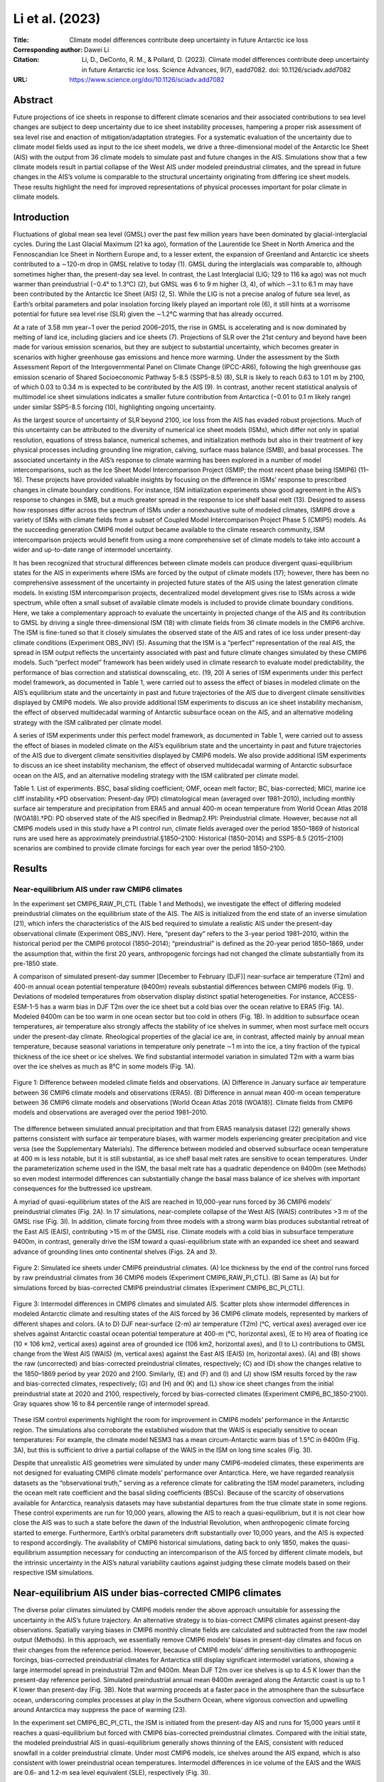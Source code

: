================
Li et al. (2023)
================

:Title: Climate model differences contribute deep uncertainty in future Antarctic ice loss
 
:Corresponding author: Dawei Li

:Citation: Li, D., DeConto, R. M., & Pollard, D. (2023). Climate model differences contribute deep uncertainty in future Antarctic ice loss. Science Advances, 9(7), eadd7082. doi: 10.1126/sciadv.add7082

:URL: https://www.science.org/doi/10.1126/sciadv.add7082

Abstract
--------

Future projections of ice sheets in response to different climate scenarios and their associated contributions to sea level changes are subject to deep uncertainty due to ice sheet instability processes, hampering a proper risk assessment of sea level rise and enaction of mitigation/adaptation strategies. For a systematic evaluation of the uncertainty due to climate model fields used as input to the ice sheet models, we drive a three-dimensional model of the Antarctic Ice Sheet (AIS) with the output from 36 climate models to simulate past and future changes in the AIS. Simulations show that a few climate models result in partial collapse of the West AIS under modeled preindustrial climates, and the spread in future changes in the AIS’s volume is comparable to the structural uncertainty originating from differing ice sheet models. These results highlight the need for improved representations of physical processes important for polar climate in climate models.

Introduction
------------

Fluctuations of global mean sea level (GMSL) over the past few million years have been dominated by glacial-interglacial cycles. During the Last Glacial Maximum (21 ka ago), formation of the Laurentide Ice Sheet in North America and the Fennoscandian Ice Sheet in Northern Europe and, to a lesser extent, the expansion of Greenland and Antarctic ice sheets contributed to a ∼120-m drop in GMSL relative to today (1). GMSL during the interglacials was comparable to, although sometimes higher than, the present-day sea level. In contrast, the Last Interglacial (LIG; 129 to 116 ka ago) was not much warmer than preindustrial (−0.4° to 1.3°C) (2), but GMSL was 6 to 9 m higher (3, 4), of which ∼3.1 to 6.1 m may have been contributed by the Antarctic Ice Sheet (AIS) (2, 5). While the LIG is not a precise analog of future sea level, as Earth’s orbital parameters and polar insolation forcing likely played an important role (6), it still hints at a worrisome potential for future sea level rise (SLR) given the ∼1.2°C warming that has already occurred.

At a rate of 3.58 mm year−1 over the period 2006–2015, the rise in GMSL is accelerating and is now dominated by melting of land ice, including glaciers and ice sheets (7). Projections of SLR over the 21st century and beyond have been made for various emission scenarios, but they are subject to substantial uncertainty, which becomes greater in scenarios with higher greenhouse gas emissions and hence more warming. Under the assessment by the Sixth Assessment Report of the Intergovernmental Panel on Climate Change (IPCC-AR6), following the high greenhouse gas emission scenario of Shared Socioeconomic Pathway 5-8.5 (SSP5-8.5) (8), SLR is likely to reach 0.63 to 1.01 m by 2100, of which 0.03 to 0.34 m is expected to be contributed by the AIS (9). In contrast, another recent statistical analysis of multimodel ice sheet simulations indicates a smaller future contribution from Antarctica (−0.01 to 0.1 m likely range) under similar SSP5-8.5 forcing (10), highlighting ongoing uncertainty.

As the largest source of uncertainty of SLR beyond 2100, ice loss from the AIS has evaded robust projections. Much of this uncertainty can be attributed to the diversity of numerical ice sheet models (ISMs), which differ not only in spatial resolution, equations of stress balance, numerical schemes, and initialization methods but also in their treatment of key physical processes including grounding line migration, calving, surface mass balance (SMB), and basal processes. The associated uncertainty in the AIS’s response to climate warming has been explored in a number of model intercomparisons, such as the Ice Sheet Model Intercomparison Project (ISMIP; the most recent phase being ISMIP6) (11–16). These projects have provided valuable insights by focusing on the difference in ISMs’ response to prescribed changes in climate boundary conditions. For instance, ISM initialization experiments show good agreement in the AIS’s response to changes in SMB, but a much greater spread in the response to ice shelf basal melt (13). Designed to assess how responses differ across the spectrum of ISMs under a nonexhaustive suite of modeled climates, ISMIP6 drove a variety of ISMs with climate fields from a subset of Coupled Model Intercomparison Project Phase 5 (CMIP5) models. As the succeeding generation CMIP6 model output became available to the climate research community, ISM intercomparison projects would benefit from using a more comprehensive set of climate models to take into account a wider and up-to-date range of intermodel uncertainty.

It has been recognized that structural differences between climate models can produce divergent quasi-equilibrium states for the AIS in experiments where ISMs are forced by the output of climate models (17); however, there has been no comprehensive assessment of the uncertainty in projected future states of the AIS using the latest generation climate models. In existing ISM intercomparison projects, decentralized model development gives rise to ISMs across a wide spectrum, while often a small subset of available climate models is included to provide climate boundary conditions. Here, we take a complementary approach to evaluate the uncertainty in projected change of the AIS and its contribution to GMSL by driving a single three-dimensional ISM (18) with climate fields from 36 climate models in the CMIP6 archive. The ISM is fine-tuned so that it closely simulates the observed state of the AIS and rates of ice loss under present-day climate conditions (Experiment OBS_INV) (5). Assuming that the ISM is a “perfect” representation of the real AIS, the spread in ISM output reflects the uncertainty associated with past and future climate changes simulated by these CMIP6 models. Such “perfect model” framework has been widely used in climate research to evaluate model predictability, the performance of bias correction and statistical downscaling, etc. (19, 20)
A series of ISM experiments under this perfect model framework, as documented in Table 1, were carried out to assess the effect of biases in modeled climate on the AIS’s equilibrium state and the uncertainty in past and future trajectories of the AIS due to divergent climate sensitivities displayed by CMIP6 models. We also provide additional ISM experiments to discuss an ice sheet instability mechanism, the effect of observed multidecadal warming of Antarctic subsurface ocean on the AIS, and an alternative modeling strategy with the ISM calibrated per climate model.

A series of ISM experiments under this perfect model framework, as documented in Table 1, were carried out to assess the effect of biases in modeled climate on the AIS’s equilibrium state and the uncertainty in past and future trajectories of the AIS due to divergent climate sensitivities displayed by CMIP6 models. We also provide additional ISM experiments to discuss an ice sheet instability mechanism, the effect of observed multidecadal warming of Antarctic subsurface ocean on the AIS, and an alternative modeling strategy with the ISM calibrated per climate model.

Table 1. List of experiments. BSC, basal sliding coefficient; OMF, ocean melt factor; BC, bias-corrected; MICI, marine ice cliff instability.*PD observation: Present-day (PD) climatological mean (averaged over 1981–2010), including monthly surface air temperature and precipitation from ERA5 and annual 400-m ocean temperature from World Ocean Atlas 2018 (WOA18).†PD: PD observed state of the AIS specified in Bedmap2.‡PI: Preindustrial climate. However, because not all CMIP6 models used in this study have a PI control run, climate fields averaged over the period 1850–1869 of historical runs are used here as approximately preindustrial.§1850–2100: Historical (1850–2014) and SSP5-8.5 (2015–2100) scenarios are combined to provide climate forcings for each year over the period 1850–2100.


Results
-------

Near-equilibrium AIS under raw CMIP6 climates
~~~~~~~~~~~~~~~~~~~~~~~~~~~~~~~~~~~~~~~~~~~~~

In the experiment set CMIP6_RAW_PI_CTL (Table 1 and Methods), we investigate the effect of differing modeled preindustrial climates on the equilibrium state of the AIS. The AIS is initialized from the end state of an inverse simulation (21), which infers the characteristics of the AIS bed required to simulate a realistic AIS under the present-day observational climate (Experiment OBS_INV). Here, “present day” refers to the 3-year period 1981–2010, within the historical period per the CMIP6 protocol (1850–2014); “preindustrial” is defined as the 20-year period 1850–1869, under the assumption that, within the first 20 years, anthropogenic forcings had not changed the climate substantially from its pre-1850 state.

A comparison of simulated present-day summer [December to February (DJF)] near-surface air temperature (T2m) and 400-m annual ocean potential temperature (θ400m) reveals substantial differences between CMIP6 models (Fig. 1). Deviations of modeled temperatures from observation display distinct spatial heterogeneities. For instance, ACCESS-ESM-1-5 has a warm bias in DJF T2m over the ice sheet but a cold bias over the ocean relative to ERA5 (Fig. 1A). Modeled θ400m can be too warm in one ocean sector but too cold in others (Fig. 1B). In addition to subsurface ocean temperatures, air temperature also strongly affects the stability of ice shelves in summer, when most surface melt occurs under the present-day climate. Rheological properties of the glacial ice are, in contrast, affected mainly by annual mean temperature, because seasonal variations in temperature only penetrate ∼1 m into the ice, a tiny fraction of the typical thickness of the ice sheet or ice shelves. We find substantial intermodel variation in simulated T2m with a warm bias over the ice shelves as much as 8°C in some models (Fig. 1A).

.. figure:: figures/li23sciadv/fig01.jpg
   :align: center
   :width: 50%

   Figure 1: Difference between modeled climate fields and observations. (A) Difference in January surface air temperature between 36 CMIP6 climate models and observations (ERA5). (B) Difference in annual mean 400-m ocean temperature between 36 CMIP6 climate models and observations [World Ocean Atlas 2018 (WOA18)]. Climate fields from CMIP6 models and observations are averaged over the period 1981–2010.

The difference between simulated annual precipitation and that from ERA5 reanalysis dataset (22) generally shows patterns consistent with surface air temperature biases, with warmer models experiencing greater precipitation and vice versa (see the Supplementary Materials). The difference between modeled and observed subsurface ocean temperature at 400 m is less notable, but it is still substantial, as ice shelf basal melt rates are sensitive to ocean temperatures. Under the parameterization scheme used in the ISM, the basal melt rate has a quadratic dependence on θ400m (see Methods) so even modest intermodel differences can substantially change the basal mass balance of ice shelves with important consequences for the buttressed ice upstream.

A myriad of quasi-equilibrium states of the AIS are reached in 10,000-year runs forced by 36 CMIP6 models’ preindustrial climates (Fig. 2A). In 17 simulations, near-complete collapse of the West AIS (WAIS) contributes >3 m of the GMSL rise (Fig. 3I). In addition, climate forcing from three models with a strong warm bias produces substantial retreat of the East AIS (EAIS), contributing >15 m of the GMSL rise. Climate models with a cold bias in subsurface temperature θ400m, in contrast, generally drive the ISM toward a quasi-equilibrium state with an expanded ice sheet and seaward advance of grounding lines onto continental shelves (Figs. 2A and 3).

.. figure:: figures/li23sciadv/fig02.jpg
   :align: center
   :width: 50%

   Figure 2: Simulated ice sheets under CMIP6 preindustrial climates. (A) Ice thickness by the end of the control runs forced by raw preindustrial climates from 36 CMIP6 models (Experiment CMIP6_RAW_PI_CTL). (B) Same as (A) but for simulations forced by bias-corrected CMIP6 preindustrial climates (Experiment CMIP6_BC_PI_CTL).

.. figure:: figures/li23sciadv/fig03.jpg
   :align: center
   :width: 50%

   Figure 3: Intermodel differences in CMIP6 climates and simulated AIS. Scatter plots show intermodel differences in modeled Antarctic climate and resulting states of the AIS forced by 36 CMIP6 climate models, represented by markers of different shapes and colors. (A to D) DJF near-surface (2-m) air temperature (T2m) (°C, vertical axes) averaged over ice shelves against Antarctic coastal ocean potential temperature at 400-m (°C, horizontal axes), (E to H) area of floating ice (10 × 106 km2, vertical axes) against area of grounded ice (106 km2, horizontal axes), and (I to L) contributions to GMSL change from the West AIS (WAIS) (m, vertical axes) against the East AIS (EAIS) (m, horizontal axes). (A) and (B) shows the raw (uncorrected) and bias-corrected preindustrial climates, respectively; (C) and (D) show the changes relative to the 1850–1869 period by year 2020 and 2100. Similarly, (E) and (F) and (I) and (J) show ISM results forced by the raw and bias-corrected climates, respectively; (G) and (H) and (K) and (L) show ice sheet changes from the initial preindustrial state at 2020 and 2100, respectively, forced by bias-corrected climates (Experiment CMIP6_BC_1850-2100). Gray squares show 16 to 84 percentile range of intermodel spread.


These ISM control experiments highlight the room for improvement in CMIP6 models’ performance in the Antarctic region. The simulations also corroborate the established wisdom that the WAIS is especially sensitive to ocean temperatures: For example, the climate model NESM3 has a mean circum-Antarctic warm bias of 1.5°C in θ400m (Fig. 3A), but this is sufficient to drive a partial collapse of the WAIS in the ISM on long time scales (Fig. 3I).

Despite that unrealistic AIS geometries were simulated by under many CMIP6-modeled climates, these experiments are not designed for evaluating CMIP6 climate models’ performance over Antarctica. Here, we have regarded reanalysis datasets as the “observational truth,” serving as a reference climate for calibrating the ISM model parameters, including the ocean melt rate coefficient and the basal sliding coefficients (BSCs). Because of the scarcity of observations available for Antarctica, reanalysis datasets may have substantial departures from the true climate state in some regions. These control experiments are run for 10,000 years, allowing the AIS to reach a quasi-equilibrium, but it is not clear how close the AIS was to such a state before the dawn of the Industrial Revolution, when anthropogenic climate forcing started to emerge. Furthermore, Earth’s orbital parameters drift substantially over 10,000 years, and the AIS is expected to respond accordingly. The availability of CMIP6 historical simulations, dating back to only 1850, makes the quasi-equilibrium assumption necessary for conducting an intercomparison of the AIS forced by different climate models, but the intrinsic uncertainty in the AIS’s natural variability cautions against judging these climate models based on their respective ISM simulations.

Near-equilibrium AIS under bias-corrected CMIP6 climates
--------------------------------------------------------

The diverse polar climates simulated by CMIP6 models render the above approach unsuitable for assessing the uncertainty in the AIS’s future trajectory. An alternative strategy is to bias-correct CMIP6 climates against present-day observations. Spatially varying biases in CMIP6 monthly climate fields are calculated and subtracted from the raw model output (Methods). In this approach, we essentially remove CMIP6 models’ biases in present-day climates and focus on their changes from the reference period. However, because of CMIP6 models’ differing sensitivities to anthropogenic forcings, bias-corrected preindustrial climates for Antarctica still display significant intermodel variations, showing a large intermodel spread in preindustrial T2m and θ400m. Mean DJF T2m over ice shelves is up to 4.5 K lower than the present-day reference period. Simulated preindustrial annual mean θ400m averaged along the Antarctic coast is up to 1 K lower than present-day (Fig. 3B). Note that warming proceeds at a faster pace in the atmosphere than the subsurface ocean, underscoring complex processes at play in the Southern Ocean, where vigorous convection and upwelling around Antarctica may suppress the pace of warming (23).

In the experiment set CMIP6_BC_PI_CTL, the ISM is initiated from the present-day AIS and runs for 15,000 years until it reaches a quasi-equilibrium but forced with CMIP6 bias-corrected preindustrial climates. Compared with the initial state, the modeled preindustrial AIS in quasi-equilibrium generally shows thinning of the EAIS, consistent with reduced snowfall in a colder preindustrial climate. Under most CMIP6 models, ice shelves around the AIS expand, which is also consistent with lower preindustrial ocean temperatures. Intermodel differences in ice volume of the EAIS and the WAIS are 0.6- and 1.2-m sea level equivalent (SLE), respectively (Fig. 3I).


Projected changes in Antarctic climate and the AIS
--------------------------------------------------

Under the SSP5-8.5 scenario, all CMIP6 models included in this study show substantial warming relative to preindustrial in both T2m and θ400m over this century (Figs. 3D and 4). DJF T2m averaged over all Antarctic ice shelf surfaces increases by 0.3 to 2.6 K in 2020 and by 1 to 10 K in 2100; θ400m averaged along the Antarctic coast increases by −0.1 to 0.5 K in 2020 and up to 1.6 K in 2100 (Fig. 3, C and D). The amplitude of warming in climate models reveals dependence on the state of simulated reference climate. For instance, CAMS-CSM1-0 and MIROC6 are among the models with the greatest warm bias in T2m (Figs. 1A and 3A), but they also show the least warming (<2 K) by 2100. One of the contributing factors might be that, in preindustrial climates, these models are mostly free of austral summer sea ice, reducing the strength of sea ice-albedo feedback in future warming scenarios.

.. figure:: figures/li23sciadv/fig04.jpg
   :align: center
   :width: 50%

   Figure 4: Simulated changes in ice thickness since 1850. (A) Changes in ice thickness since 1850 by year 2020 in simulations transiently forced by bias-corrected historical + SSP5-8.5 climates from 36 CMIP6 models (Experiment CMIP6_BC_1850–2100). (B) Same as (A) but for year 2100.

Experiment set CMIP6_BC_1850-2100 are 250-year ISM runs under transient bias-corrected CMIP6 climates in combined historical (1850–2014) and SSP5-8.5 (2015–2100) scenarios, with the ice sheet initiated from the respective 15,000-year control simulation under the bias-corrected preindustrial climate described previously (Experiment CMIP6_BC_PI_CTL). Climate fields are bias-corrected and drive the ISM year by year, so that an evolution of the AIS is obtained for each CMIP6 model. In this approach, we essentially remove each CMIP6 model’s bias in simulated present-day climate and focus on the course of simulated climate change and associated impact on the AIS, especially on the uncertainty in the AIS’s future projections.

Projected changes in the Antarctic climate from all CMIP6 models drive a reduction in both AIS volume and the extent of ice shelves (Figs. 3 and 5). The magnitude of ice loss, however, shows a large intermodel spread. CIESM shows the largest warming in atmospheric and oceanic temperatures and drives the most intense Antarctic ice loss. CESM2, CESM2-WACCM, and CNRM-CM6-1 are among the models with the largest warming in T2m by 2100 (Fig. 3C); they also drive some of the largest reductions in ice volume. Counterintuitively, the four variants of EC-Earth3 show greater oceanic warming, but they produce much less 21st century ice loss (Fig. 3, D and H). In the previous three models, ice surface melting and the loss of ice shelves overshadow sub-ice melting due to oceanic warming, which has been the focus of most recent studies on the sensitivity of the AIS, especially its marine-based WAIS portion (24). Climate models with the strongest atmospheric warming also produce the largest WAIS retreat, raising the GMSL by >0.25 m by 2100 (Fig. 3L). A contributing factor for this emerging correlation may be that the ISM used in this study resolves hydrofracturing and ice cliff failure processes, which make the ice shelves prone to collapse triggered by surface melting and thus increase the ISM’s sensitivity to atmospheric warming.


.. figure:: figures/li23sciadv/fig05.jpg
   :align: center
   :width: 50%

   Figure 5: Simulated changes in the AIS’s area and sea level contribution. Top panels show changes in ice area relative to the preindustrial, where black, blue, and red lines represent all, grounded, and floating (shelf) ice, respectively. Bottom panels show changes in the AIS’s contribution to GMSL rise, where black, blue, and red lines are for the whole AIS, the EAIS, and the WAIS, respectively. Results from experiments with marine ice cliff instability (MICI) processes and forced with bias-corrected CMIP6 model climate (Experiment CMIP6_BC_1850-2100) are shown in the left column. Middle column shows results from experiments with MICI processes but forced with raw CMIP6 model climate, while the ISM is tuned separately for each CMIP6 model (Experiment CMIP6_RAW_1850-2100) (see Methods and figs. S13 to S16). Right column is for experiments forced with bias-corrected CMIP6 model climate, while MICI-related processes are turned off (Experiment CMIP6_BC_1850-2100_NO_MICI). In each panel, the full spread (0 to 100th percentile) in 36 simulations is shaded in light gray, and 16th to 84th percentile are in darker gray. The full spread and 16th to 84th percentile of respective variables for grounded ice/EAIS and floating ice/WAIS at 2100 are shown as blue and red boxplots, respectively, to the right of each panel.

These 250-year AIS simulations using bias-corrected climates from 36 CMIP6 models reveal both accelerating retreat of the AIS and increasing uncertainty in its future trajectory. Relative to its preindustrial state, the multimodel median rate of ice loss increases by almost an order of magnitude from 2020 to 2100 (Fig. 3, G and H). EAIS and WAIS display contrasting changes over the early stage of warming before 2020: The WAIS loses mass and contributes to a SLR under all CMIP6 models’ bias-corrected climate trajectories, while, under most CMIP6 models (27 of 36), the EAIS gains mass and draws down GMSL (Fig. 3K). Between 1850 and 2020, the EAIS produces a small negative (~−0.01 m) multimodel median contribution to GMSL rise, while reduction in the WAIS is more consistent across models. As the 21st century warming proceeds, the EAIS is expected to reverse its trend later and begin to lose mass (Fig. 5C). By 2100, the multimodel median reduction in ice area increases to 6 × 105 km2, and the multimodel median sea level contribution of the AIS approaches 0.3 m (Fig. 5), with the highest modeled SLR exceeding 1 m. The full range of the AIS’s sea level contribution by 2100 greatly exceeds its multimodel median value as a result of the strong nonlinearity in the ice sheet’s response to temperature change. While the CMIP multimodel mean/median has been shown to produce an accurate representation of modern climate state, and multimodel median sea level projections remain more policy relevant than end-members, we should beware of the existence of low-probability, high-consequence scenarios in future SLR.

Discussion
----------

Effect of MICI on projected ice loss
~~~~~~~~~~~~~~~~~~~~~~~~~~~~~~~~~~~~

The projected MMM rise in GMSL contributed by the AIS and associated uncertainty in these CMIP6-driven ISM simulations is noticeably greater than those assessed by ISMIP6 (15) and IPCC-AR6 (9). A possible factor might be the “marine ice cliff instability” (MICI) mechanism, which is accounted for in our ISM but has not been widely implemented in other ISMs. The ISM used in this study includes optional hydrofracturing and ice cliff failure mechanisms (25), which may give rise to MICI (5, 26, 27) under strong future warming scenarios but not in preindustrial and present-day climate conditions. MICI is a newly proposed mechanism, and there have been ongoing discussions concerning its validity. Self-sustaining ice loss triggered by MICI has been proposed to be necessary for explaining the Antarctic contribution to sea level high stands during the LIG and the Pliocene (5, 28) as well as the ice berg keel marks formed in deep water during the last deglaciation in the Amundsen Sea Embayment (29). On the other hand, some suggest that MICI is not well constrained and is not required to explain past sea level high stands (30), it may be mitigated by slow removal of ice shelves (31), and the progress of instability may be slowed by ice-mélange buttressing. Recent advances in modeling ice cliff failure reveal that MICI remains a feasible mechanism, but glacier models have shown a higher degree of complexity (32, 33) compared to the parameterization scheme originally implemented in our ISM.

Although key parameters for hydrofracturing and cliff failure have been updated and constrained by sea level proxy data and observational records (5), considering their associated uncertainty, we also carried out alternative experiments without MICI processes (Exp. CMIP6_BC_1850-2100_NO_MICI). Without MICI, the ISM runs show smaller sea level contributions from the AIS by 2100, ranging from −0.05 to 0.2 m, with a median of 0.02 m, more in line with the findings of a recent study using statistical emulators of ISMs (10). In the absence of hydrofracturing and ice cliff failure, the warming in near-surface air temperature increases surface melt but does not trigger widespread collapse of ice shelves, and any tall ice cliffs that do emerge where ice shelves are lost remain intact in the model. Ignoring hydrofracturing and ice cliff failure processes puts our model in the lower range among ISMs in terms of its sensitivity to climate warming, so in these simulations without MICI, the resulting uncertainty in future sea level change reflects the combination of widely differing CMIP6 climate fields and a low-sensitivity ISM. However, even without MICI-related processes, the full range of climate-driven sea level uncertainty contributed by the AIS still amounts to 0.25 m by 2100, exceeding uncertainties from other major contributors, including sea water thermal expansion, mountain glaciers, and the Greenland Ice Sheet (7).

Implications on observed ice sheet changes in recent decades
~~~~~~~~~~~~~~~~~~~~~~~~~~~~~~~~~~~~~~~~~~~~~~~~~~~~~~~~~~~~

Centennial and millennial trends in the AIS are dictated by long-term climate change, natural or anthropogenic, but internal variabilities of the climate system may still be important for multidecadal ice sheet changes, e.g., changes in polar ice sheets observed during the satellite era. Few of the ISM simulations driven by bias-corrected CMIP6 climates (Exp. CMIP6_BC_1850-2100) show an Antarctic contribution to GMSL over 1992–2017 consistent with that estimated by the Ice Sheet Mass Balance Intercomparison Exercise (IMBIE) team (34, 35). Forced by the multimodel mean outputs from 36 CMIP6 models, net contribution by the AIS during the IMBIE period 1992–2017 is minimal (Fig. 6A).

.. figure:: figures/li23sciadv/fig06.jpg
   :align: center
   :width: 50%

   Figure 6: Simulated rates of GMSL change. (A) Contributions to the mean rate of change in GMSL during the IMBIE period (1992–2017) by the AIS in simulations forced by bias-corrected CMIP6 model climates, where the likely ranges estimated by IMBIE are marked by horizontal blue bars. (B) Same as (A) but for the WAIS. (C) Same as (A) but for the EAIS. (D) Same as (A) but for the late-century period 2081–2100 under the SSP5-8.5 scenario. Results from each model are shown in gray bars, and the horizontal dashed lines represent the multimodel mean. Gray bars labeled as “CMIP6” represent an ice sheet simulation forced by the multimodel mean climate fields of 36 models, while hollow blue bars are for a similar simulation but with forcings during 1980–2019 replaced by observed fields from ERA5 and WOA18.

In another simulation with the same climate forcing, but its 1980–2019 segment replaced by observational data (Exp. CMIP6_BC_MMM+OBS), Antarctica’s contribution to GMSL rise is more consistent with the IMBIE assessment, as a result of faster retreat of the WAIS and slower growth of the EAIS. A multidecadal warming trend since the 1970s in the circumpolar deep water (CDW) (fig. S12) (36), a relatively warm water mass circulating around Antarctica, may have enhanced basal melting of West Antarctic ice shelves. The ISM presents rates of ice loss comparable to IMBIE estimates when driven by the observed transient climate (fig. S12). Multimodel mean climate fields are essentially devoid of internal climate variabilities—provided that the number of models is large enough—due to cancellation of random phases from models. The observed multidecadal CDW warming trend, which may be partially caused by internal climate variability, cannot—and should not—be expected to be robustly reproduced in CMIP6 historical simulations, and its absence could be a factor for the generally small 1992–2017 trends from ISM simulations forced by CMIP6 models.

ISM intercomparison projects
~~~~~~~~~~~~~~~~~~~~~~~~~~~~

A number of modeling studies concerning the uncertainty in future SLR contributed by the AIS have been carried out. The ISMIP6-Antarctica project (15) used ISMs from 13 modeling groups and six CMIP5 climate models. A smaller subset of CMIP6 models, all with an equilibrium climate sensitivity (ECS) near the upper end of climate models, has been used in similar ways to assess the future GMSL contributions by ice sheets under different emission scenarios (16). The work presented here complements the scope of existing ISM intercomparison projects. We have included 36 climate models from the CMIP6 ensemble, which encompass a wider range of ECS and more fully represent the contemporary understanding of the climate system and its future changes. CMIP6 models are known to have an overall higher ECS compared with CMIP5 models, primarily as a result of stronger positive cloud feedbacks from refined cloud schemes (37). Although only one ISM is used in this study, we have provided contrasting simulations with and without MICI processes, differing substantially in the sensitivity to atmospheric warming.

Under the Representative Concentration Pathway (RCP) 8.5 scenario, a radiative forcing scenario similar to its CMIP6 successor SSP5-8.5, ISMIP6 simulations with 13 different ISMs give an Antarctic contribution to GMSL during the period 2015–2100 between −7.8 and 30 cm (15). In those simulations, WAIS retreat shows great variance among projections, up to 18-cm SLE, while the EAIS mass change varies between −6.1- and 8.3-cm SLE. These ISMIP6 projections present less ice loss and associated uncertainty compared with those in our simulations with the MICI mechanism, which is not considered in ISMIP6. Another contributing factor is the higher ECS of CMIP6 models used here, which generally warm more rapidly under SSP5-8.5 compared with CMIP5 models under RCP8.5.

Effects of ISM calibration per climate model
~~~~~~~~~~~~~~~~~~~~~~~~~~~~~~~~~~~~~~~~~~~~

Results discussed so far are all from ISM runs in a “single-ISM” framework, where the ISM is calibrated on the basis of observational data, with its parameters fixed for all CMIP6 climate models. Nonetheless, calibrating an ISM’s parameters so that, under a prescribed climate, it could simulate that a target ice sheet state is a common practice in the ice sheet modeling community, in which ISM parameters may absorb part of the spread in climate boundary conditions. Ice sheet intercomparison projects, e.g., ISMIP6, were carried out in similar ways, in which ISMs from decentralized development were calibrated separately with their own targets. To assess the effect of ISM tuning on projected Antarctic ice loss, we carried out a series of experiments to tune key ISM parameters for the preindustrial climate simulated by each CMIP6 model (Methods). This essentially results in multiple ISMs, each tailored for the respective CMIP6 model. We then run future projections of the AIS with the raw climate output from CMIP6 models, rather than bias-corrected climate as we did previously.

With this “multi-ISM” approach, the spread in simulated AIS forced by raw CMIP6 1850–2100 climate is smaller than that in single-ISM runs (Fig. 5). In comparison with ISMIP6 results, however, the dispersion of simulated Antarctic ice loss by 2100 in multi-ISM runs is still larger than that documented by ISMIP6-Antarctica. This may well be contributed to the more comprehensive set of climate models used in our study and CMIP6 models generally showing a higher climate sensitivity to elevated greenhouse gas levels, despite that the SSP5-8.5 scenario (8) used by CMIP6 models has slightly lower rates of greenhouse gas emissions than RCP8.5—its CMIP5 counterpart used by ISMIP6.

Some CMIP6 models with a high climate sensitivity happen to display a warm bias in simulated present-day Antarctic climate. For instance, CESM2-WACCM drives one of the largest Antarctic ice loss by 2100 (∼1.05 m) in the single-ISM run, but the number reduces to only ∼0.25-m SLE in the multi-ISM run. Examining the tuned ocean melt factor (OMF) (fig. S13), we can see that, to compensate the warm bias in CESM-WACCM’s 400-m ocean temperature, the OMF has to be reduced to 0.72, much smaller than the OMF (5.0) used in single-ISM runs, which was calibrated on the basis of present-day observations. This, of course, greatly reduces the ISM’s sensitivity to oceanic warming. In the case of MIROC6, which has an exceptionally large warm bias in the surface air temperature, the temperature offset in the ISM's positive-degree-day scheme (TPD) has to be increased to 4.64 K so that the modeled rate of surface meltwater production is around 100 Gt year−1. In other words, for the ISM tuned for MIROC6, ice and snow only melt at temperatures higher than 4.64 K. This is clearly unphysical but not an unexpected outcome of the tuning process. As warm bias in simulated modern polar climate is more prevalent than cold bias among CMIP6 models (Fig. 1A), tuning specifically for each CMIP6 model would generally reduce the ISM’s sensitivity to climatic warming and narrow the spread in projected ice loss.

Then, we come to the question whether this multi-ISM approach, in comparison with the single-ISM way, is more appropriate in assessing the uncertainty in projected Antarctic ice loss associated with climate models. The multi-ISM way hides climate models’ biases under tailored ISM parameter settings but may resort to parameters that are unphysical or contradicting to observational evidence.

Implications for Earth system model development
~~~~~~~~~~~~~~~~~~~~~~~~~~~~~~~~~~~~~~~~~~~~~~~

The large spread in modeled polar climate in the current generation CMIP6 models would make it highly challenging to conduct intercomparisons of “Earth system models” with embedded, active ice sheets. It is not uncommon for climate models from different modeling centers to share components, and the same ISM or its close variants may be incorporated in several Earth system models. For instance, the Parallel Ice Sheet Model (PISM) is used in NASA GISS and MPI-ESM models, and the Grenoble ice sheet and land ice (GRISLI) model is used in CNRM-CM and IPSL-CM6 (11). Our ISM simulations forced by raw CMIP6 climates have demonstrated that, even with the same ISM, structural differences between atmosphere-ocean models can result in widely varying equilibrium states of the AIS. It has been recognized that simulated paleo–ice sheet volume, such as that during the mid-Pliocene, is highly dependent on climate model–based forcings (17).

Results from our study highlight that biases in simulated polar climate from state-of-the-art climate models are large enough to drive the AIS to equilibrium states distinctly different from the present day, although the ISM simulates a realistic AIS with observational climate data. This poses a serious challenge to the practice of using paleo sea level to constrain the parameters of ice sheet processes, irrespective of the accuracy of ice volume and sea level reconstructions (38).

Since the advent of numerical general circulation models in the 1960s, climate models have followed an evolutionary path of increasing complexity with ever more components added for explicit simulation (39). Spanning a hierarchy of models (40), climate modeling has now entered the Earth system model phase, where the most sophisticated models have added biogeochemical cycles and land ice sheets to the atmosphere-land-ocean system. Integrated ice sheet components embedded within Earth system models allow consistent simulations of crucial processes for polar climate change, e.g., the ice-albedo feedback, ice-elevation feedbacks associated with an evolving ice sheet topography, and the climate feedbacks associated with ice sheet meltwater (41–43). Results from our study, however, warn of substantial ongoing uncertainty among Earth system models with interactive ice sheets for the evaluation of future SLR. While progress has been made in ice sheet modeling, the uncertainty in future changes of the AIS and associated impacts on GMSL have not been reduced to a level needed for straightforward decision-making, and more work is required. Current greenhouse gas emissions put the climate on track of a >3°C warming by 2100, and the time window is shrinking for reducing carbon emissions to avoid rapid and unstoppable SLR (5). For more robust sea level projections, improved understanding of processes important for polar climate, including cloud radiative forcing and deep ocean circulations and mixing, is urgently needed.

Methods
-------

Ice sheet model
~~~~~~~~~~~~~~~

In this study, we use PSUICE3D (18), a numerical ISM with a hybrid approach to the dynamical equations governing ice sheet and ice shelf flow, which are described by the shallow ice and shallow shelf approximations, respectively, and are combined heuristically by an imposed mass flux condition across the grounding line (44). These hybrid ice dynamics capture the migration of grounding lines and essential mechanisms of ice sheet–ice shelf dynamics, e.g., the marine ice sheet instability (MISI) for an inward-deepening ice sheet bed, while allowing the model to be run on coarse grids (20 km in this study) so that a large ensemble of simulations can be carried out economically on centennial and millennial time scales and on continental spatial scales. Bedrock deformation under the weight of the ice sheet is represented by a local relaxation toward isostatic equilibrium and elastic lithospheric flexure. No explicit basal hydrology is implemented in the model other than allowing basal sliding where the basal temperature reaches the melt point. BSCs of the bed are obtained using an inverse method, in which the model is driven by present-day observational climate and the sliding coefficient at each grid point is tuned iteratively until the local ice thickness equilibrates toward the present-day observed value (21).

Ice sheet SMB is calculated as snowfall minus surface melt, while sublimation at the ice surface is ignored. The fraction of precipitation falling as snow is determined by a parameterized formulation based on the corresponding monthly surface air temperature Ta (45). Ice surface melt is calculated from Ta using a standard positive-degree-day (PDD) scheme with a coefficient of 0.005 m per degree-day, but the temperature baseline for zero melt (parameter TPD) is set at −1°C in single-ISM runs so that, under present-day climate, the total surface melt rate of Antarctic ice shelves is within the observational range (46).

Heavily parameterized in the current generation ISMs, ocean-induced ice shelf basal melt is recognized as a major source of uncertainty in the AIS's response to climate change (11, 13, 15). Basal melt of Antarctic ice shelves is strongly influenced by the incursion of warm CDW, which occurs at ∼10-km spatial scales and daily to subdaily time scales (47) and cannot be faithfully simulated in a coarse resolution (∼100-km) ocean model typical of CMIP6 models. Recognizing these limitations, in this study, we use a simple parameterization scheme for basal melt rates, which assumes a quadratic dependence on the 400-m ocean temperature above the pressure melting point of ice (T_o − T_f)





